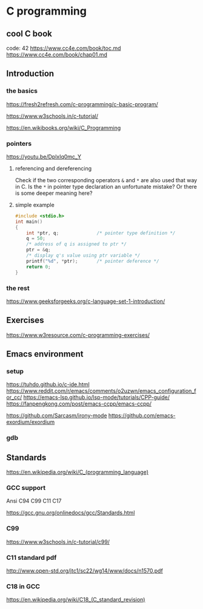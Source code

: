 * C programming

** cool C book
code: 42
https://www.cc4e.com/book/toc.md
https://www.cc4e.com/book/chap01.md

** Introduction

*** the basics

https://fresh2refresh.com/c-programming/c-basic-program/

https://www.w3schools.in/c-tutorial/

https://en.wikibooks.org/wiki/C_Programming

*** pointers
https://youtu.be/DplxIq0mc_Y

**** referencing and dereferencing
Check if the two corresponding operators ~&~ and ~*~ are also used that way in C.
Is the ~*~ in pointer type declaration an unfortunate mistake? Or there is some
deeper meaning here?

**** simple example
#+BEGIN_SRC c
  #include <stdio.h>
  int main()
  {
      int *ptr, q;              /* pointer type definition */
      q = 50;
      /* address of q is assigned to ptr */
      ptr = &q;
      /* display q's value using ptr variable */
      printf("%d", *ptr);       /* pointer deference */
      return 0;
  }
#+END_SRC

*** the rest

https://www.geeksforgeeks.org/c-language-set-1-introduction/

** Exercises

https://www.w3resource.com/c-programming-exercises/

** Emacs environment

*** setup
https://tuhdo.github.io/c-ide.html
https://www.reddit.com/r/emacs/comments/o2uzwn/emacs_configuration_for_cc/
https://emacs-lsp.github.io/lsp-mode/tutorials/CPP-guide/
https://fanpengkong.com/post/emacs-ccpp/emacs-ccpp/

https://github.com/Sarcasm/irony-mode
https://github.com/emacs-exordium/exordium

*** gdb


** Standards

https://en.wikipedia.org/wiki/C_(programming_language)

*** GCC support

Ansi C94 C99 C11 C17

https://gcc.gnu.org/onlinedocs/gcc/Standards.html

*** C99

https://www.w3schools.in/c-tutorial/c99/

*** C11 standard pdf

http://www.open-std.org/jtc1/sc22/wg14/www/docs/n1570.pdf

*** C18 in GCC
https://en.wikipedia.org/wiki/C18_(C_standard_revision)
